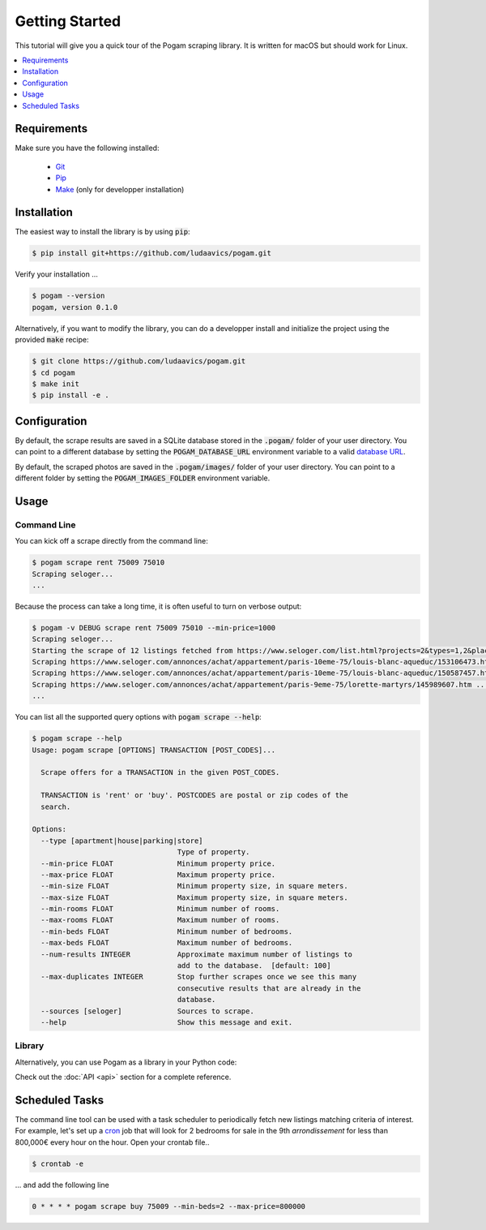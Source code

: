 ################
Getting Started
################

This tutorial will give you a quick tour of the Pogam scraping library. It is
written for macOS but should work for Linux.

.. contents::
  :local:
  :depth: 1
  :backlinks: none

*************
Requirements
*************

Make sure you have the following installed:

 - `Git <git_>`_
 - `Pip <pip_>`_
 - `Make <make_>`_ (only for developper installation)


************
Installation
************

The easiest way to install the library is by using :code:`pip`:

.. code-block:: console

  $ pip install git+https://github.com/ludaavics/pogam.git

Verify your installation ...

.. code-block:: console

  $ pogam --version
  pogam, version 0.1.0


Alternatively, if you want to modify the library, you can do a developper
install and initialize the project using the provided :code:`make` recipe:

.. code-block:: console

  $ git clone https://github.com/ludaavics/pogam.git
  $ cd pogam
  $ make init
  $ pip install -e .

*************
Configuration
*************

By default, the scrape results are saved in a SQLite database stored in the
:code:`.pogam/` folder of your user directory. You can point to a different
database by setting the :code:`POGAM_DATABASE_URL` environment variable to
a valid `database URL <db_url_>`_.

By default, the scraped photos are saved in the :code:`.pogam/images/` folder of
your user directory. You can point to a different folder by setting the
:code:`POGAM_IMAGES_FOLDER` environment variable.

******
Usage
******

Command Line
============

You can kick off a scrape directly from the command line:

.. code-block:: console

  $ pogam scrape rent 75009 75010
  Scraping seloger...
  ...

Because the process can take a long time, it is often useful to turn on
verbose output:

.. code-block:: console

  $ pogam -v DEBUG scrape rent 75009 75010 --min-price=1000
  Scraping seloger...
  Starting the scrape of 12 listings fetched from https://www.seloger.com/list.html?projects=2&types=1,2&places=[{cp:75009}|{cp:75010}]&price=0/NaN&surface=0/NaN&rooms=0,1,2,3,4,5,6,7,8,9&bedrooms=2,3,4,5,6,7,8&enterprise=0&qsVersion=1.0&natures=1,2 .
  Scraping https://www.seloger.com/annonces/achat/appartement/paris-10eme-75/louis-blanc-aqueduc/153106473.htm ...
  Scraping https://www.seloger.com/annonces/achat/appartement/paris-10eme-75/louis-blanc-aqueduc/150587457.htm ...
  Scraping https://www.seloger.com/annonces/achat/appartement/paris-9eme-75/lorette-martyrs/145989607.htm ...
  ...

You can list all the supported query options with :code:`pogam scrape --help`:

.. code-block:: console

  $ pogam scrape --help
  Usage: pogam scrape [OPTIONS] TRANSACTION [POST_CODES]...

    Scrape offers for a TRANSACTION in the given POST_CODES.

    TRANSACTION is 'rent' or 'buy'. POSTCODES are postal or zip codes of the
    search.

  Options:
    --type [apartment|house|parking|store]
                                    Type of property.
    --min-price FLOAT               Minimum property price.
    --max-price FLOAT               Maximum property price.
    --min-size FLOAT                Minimum property size, in square meters.
    --max-size FLOAT                Maximum property size, in square meters.
    --min-rooms FLOAT               Minimum number of rooms.
    --max-rooms FLOAT               Maximum number of rooms.
    --min-beds FLOAT                Minimum number of bedrooms.
    --max-beds FLOAT                Maximum number of bedrooms.
    --num-results INTEGER           Approximate maximum number of listings to
                                    add to the database.  [default: 100]
    --max-duplicates INTEGER        Stop further scrapes once we see this many
                                    consecutive results that are already in the
                                    database.
    --sources [seloger]             Sources to scrape.
    --help                          Show this message and exit.


Library
=======

Alternatively, you can use Pogam as a library in your Python code:

.. ipython::
  :suppress:

  In [7]: import os

  In [7]: try:
     ...:   os.remove("../docs/_build/db.sqlite")
     ...: except FileNotFoundError:
     ...:   pass

  In [7]: os.environ["POGAM_DATABASE_URL"] = "sqlite:///../docs/_build/db.sqlite"

  In [7]: import logging; logger = logging.getLogger(); logger.setLevel(logging.INFO)


.. ipython::

  In [7]: from pogam import create_app, db, scrapers

  In [8]: app = create_app()

  In [9]: with app.app_context():
     ...:     results = scrapers.seloger("rent", "92130", min_size=29, max_size=31)
     ...:     db.session.commit()
     ...:     print(results)
     ...:     print(results['added'][0].to_dict() if results['added'] else None)

Check out the :doc:`API <api>` section for a complete reference.


****************
Scheduled Tasks
****************

The command line tool can be used with a task scheduler to periodically fetch
new listings matching criteria of interest. For example, let's set up a
`cron`_ job that will look for 2 bedrooms for sale in the 9th *arrondissement*
for less than 800,000€ every hour on the hour. Open your crontab file..

.. code-block:: console

  $ crontab -e

... and add the following line

.. code-block:: bash

  0 * * * * pogam scrape buy 75009 --min-beds=2 --max-price=800000



.. _conda: https://docs.conda.io/en/latest/
.. _cron : https://en.wikipedia.org/wiki/Cron
.. _db_url: https://docs.sqlalchemy.org/en/13/core/engines.html#database-urls
.. _git: https://git-scm.com/
.. _make: https://en.wikipedia.org/wiki/Make_(software)
.. _pip: https://pip.pypa.io/en/stable/
